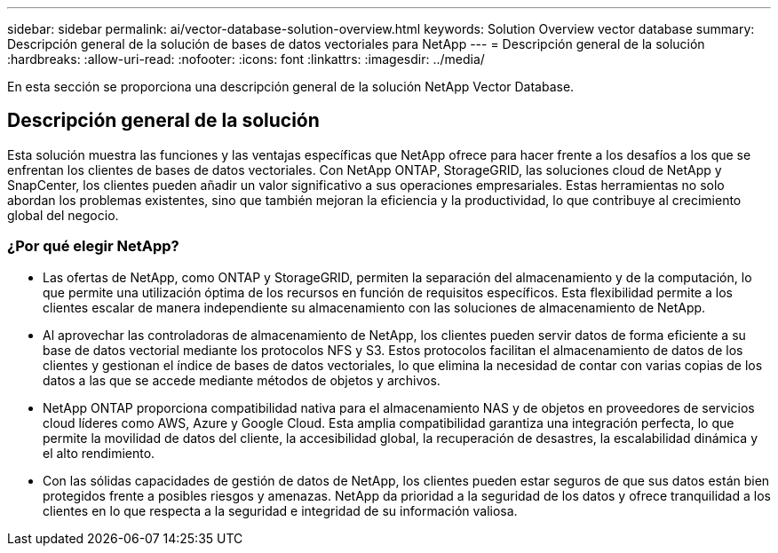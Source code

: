 ---
sidebar: sidebar 
permalink: ai/vector-database-solution-overview.html 
keywords: Solution Overview vector database 
summary: Descripción general de la solución de bases de datos vectoriales para NetApp 
---
= Descripción general de la solución
:hardbreaks:
:allow-uri-read: 
:nofooter: 
:icons: font
:linkattrs: 
:imagesdir: ../media/


[role="lead"]
En esta sección se proporciona una descripción general de la solución NetApp Vector Database.



== Descripción general de la solución

Esta solución muestra las funciones y las ventajas específicas que NetApp ofrece para hacer frente a los desafíos a los que se enfrentan los clientes de bases de datos vectoriales. Con NetApp ONTAP, StorageGRID, las soluciones cloud de NetApp y SnapCenter, los clientes pueden añadir un valor significativo a sus operaciones empresariales. Estas herramientas no solo abordan los problemas existentes, sino que también mejoran la eficiencia y la productividad, lo que contribuye al crecimiento global del negocio.



=== ¿Por qué elegir NetApp?

* Las ofertas de NetApp, como ONTAP y StorageGRID, permiten la separación del almacenamiento y de la computación, lo que permite una utilización óptima de los recursos en función de requisitos específicos. Esta flexibilidad permite a los clientes escalar de manera independiente su almacenamiento con las soluciones de almacenamiento de NetApp.
* Al aprovechar las controladoras de almacenamiento de NetApp, los clientes pueden servir datos de forma eficiente a su base de datos vectorial mediante los protocolos NFS y S3. Estos protocolos facilitan el almacenamiento de datos de los clientes y gestionan el índice de bases de datos vectoriales, lo que elimina la necesidad de contar con varias copias de los datos a las que se accede mediante métodos de objetos y archivos.
* NetApp ONTAP proporciona compatibilidad nativa para el almacenamiento NAS y de objetos en proveedores de servicios cloud líderes como AWS, Azure y Google Cloud. Esta amplia compatibilidad garantiza una integración perfecta, lo que permite la movilidad de datos del cliente, la accesibilidad global, la recuperación de desastres, la escalabilidad dinámica y el alto rendimiento.
* Con las sólidas capacidades de gestión de datos de NetApp, los clientes pueden estar seguros de que sus datos están bien protegidos frente a posibles riesgos y amenazas. NetApp da prioridad a la seguridad de los datos y ofrece tranquilidad a los clientes en lo que respecta a la seguridad e integridad de su información valiosa.

